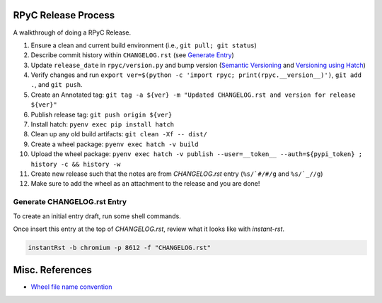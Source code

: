 RPyC Release Process
====================

A walkthrough of doing a RPyC Release.

1. Ensure a clean and current build environment (i.e., ``git pull; git status``)
2. Describe commit history within ``CHANGELOG.rst`` (see `Generate Entry`_)
3. Update ``release_date`` in ``rpyc/version.py`` and bump version (`Semantic Versioning`_ and `Versioning using Hatch`_)
4. Verify changes and run ``export ver=$(python -c 'import rpyc; print(rpyc.__version__)')``, ``git add .``, and ``git push``.
5. Create an Annotated tag: ``git tag -a ${ver} -m "Updated CHANGELOG.rst and version for release ${ver}"``
6. Publish release tag: ``git push origin ${ver}``
7. Install hatch: ``pyenv exec pip install hatch``
8. Clean up any old build artifacts: ``git clean -Xf -- dist/``
9. Create a wheel package: ``pyenv exec hatch -v build``
10. Upload the wheel package: ``pyenv exec hatch -v publish --user=__token__ --auth=${pypi_token} ; history -c && history -w``
11. Create new release such that the notes are from `CHANGELOG.rst` entry (``%s/`#/#/g`` and ``%s/`_//g``)
12. Make sure to add the wheel as an attachment to the release and you are done!

.. _Semantic Versioning: https://semver.org/
.. _Versioning using Hatch: https://hatch.pypa.io/latest/version/
.. _Build using Hatch: https://hatch.pypa.io/latest/build/
.. _Publishing to PyPi using Hatch: https://hatch.pypa.io/latest/build/


.. _Generate Entry:

Generate CHANGELOG.rst Entry
---------------------------------
To create an initial entry draft, run some shell commands.

.. code-block:: python
    owner="tomerfiliba-org"
    repo="rpyc"
    #url="https://github.com/${owner}/${repo}"
    revisions="$(git rev-list $(hatch version)..HEAD | sed -z 's/\(.*\)\n/\1/;s/\n/|/g')"
    numbers=( $(git log $(hatch version)..HEAD --no-merges --oneline | sed -nE 's/^.*#([0-9]+).*/\1/p' | sort -nu) )
    issue_numbers="$(echo "${numbers[@]}" | sed 's/ /|/g')"
    #
    api_filter() { 
        jq -rc ".[] | select( .${1} | . != null) | select(.${1} | tostring | test(\"${2}\"))" "${3}"
    }
    url="https://api.github.com/repos/${owner}/${repo}"
    params="state=closed&accept=application/vnd.github+json"
    tmp_issues="/tmp/issues.json"
    tmp_pulls="/tmp/pulls.json"
    curl "${url}/issues?${params}" > "${tmp_issues}"
    curl "${url}/pulls?${params}" > "${tmp_pulls}"
    # Pulls
    gh_numbers=( )
    bullets=( )
    url_refs=( )
    while IFS= read -r pull; do
        title="$(echo "${pull}" | jq -r .title)"
        number="$(echo "${pull}" | jq -r .number)"
        pull_url="$(echo "${pull}" | jq -r .html_url)"
        # Add GH number
        gh_numbers+=( "${number}" )
        # Add bullet
        bullets+=( "- \`#${number}\`_ ${title}" )
        # Add url ref
        url_ref=".. _#${number}: ${pull_url}"
        url_refs+=( "${url_ref}" )
    done <<< "$(api_filter "merge_commit_sha" "${revisions}" "${tmp_pulls}")"
    # Issues
    while IFS= read -r issue; do
        title="$(echo "${issue}" | jq -r .title)"
        number="$(echo "${issue}" | jq -r .number)"
        issue_url="$(echo "${issue}" | jq -r .html_url)"
        # Add bullet
        bullets+=( "- \`#${number}\`_ ${title}" )
        # Add url ref
        url_ref=".. _#${number}: ${issue_url}"
        url_refs+=( "${url_ref}" )
    done <<< "$(api_filter "number" "${issue_numbers}" "${tmp_issues}")"

    # Header
    printf '5.X.Y\n=====\n'
    printf 'Date: %s\n\n' "$(date --rfc-3339=date)"
    for bullet in "${bullets[@]}"; do
        printf '%s\n' "${bullet}"
    done
    printf '\n'
    for ref in "${url_refs[@]}"; do
        printf '%s\n' "${ref}"
    done

Once insert this entry at the top of `CHANGELOG.rst`, review what it looks like with `instant-rst`.

.. code-block:: bash

    instantRst -b chromium -p 8612 -f "CHANGELOG.rst"


Misc. References
================
- `Wheel file name convention`_

.. _Wheel file name convention: https://peps.python.org/pep-0427/#file-name-convention
